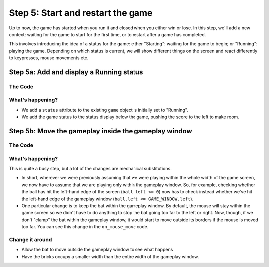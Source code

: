 .. _step4:

Step 5: Start and restart the game
==================================

Up to now, the game has started when you run it and closed when
you either win or lose. In this step, we'll add a new context:
waiting for the game to start for the first time, or to restart
after a game has completed.

This involves introducing the idea of a status for the game: either
"Starting": waiting for the game to begin; or "Running": playing the
game. Depending on which status is current, we will show different
things on the screen and react differently to keypresses, mouse
movements etc.

Step 5a: Add and display a Running status
-----------------------------------------

The Code
~~~~~~~~

..  literaldiff:: code/s5a.py
    :diff: code/s4c.py
    :linenos:

What's happening?
~~~~~~~~~~~~~~~~~

* We add a ``status`` attribute to the existing ``game`` object is
  initially set to "Running".
* We add the game status to the status display below the game, pushing
  the score to the left to make room.


Step 5b: Move the gameplay inside the gameplay window
-----------------------------------------------------

The Code
~~~~~~~~

..  literaldiff:: code/s5b.py
    :diff: code/s5a.py
    :linenos:

What's happening?
~~~~~~~~~~~~~~~~~

This is quite a busy step, but a lot of the changes are mechanical substitutions.

*   In short, wherever we were previously assuming that we were playing within
    the whole width of the game screen, we now have to assume that we are
    playing only within the gameplay window. So, for example, checking whether
    the ball has hit the left-hand edge of the screen (``ball.left <= 0``) now
    has to check instead whether we've hit the left-hand edge of the gameplay
    window (``ball.left <= GAME_WINDOW.left``).

*   One particular change is to keep the bat within the gameplay
    window. By default, the mouse will stay within the game screen so we
    didn't have to do anything to stop the bat going too far to the left or right.
    Now, though, if we don't "clamp" the bat within the gameplay window, it would
    start to move outside its borders if the mouse is moved too far. You can
    see this change in the ``on_mouse_move`` code.

Change it around
~~~~~~~~~~~~~~~~

* Allow the bat to move outside the gameplay window to see what happens
* Have the bricks occupy a smaller width than the entire width of the
  gameplay window.

